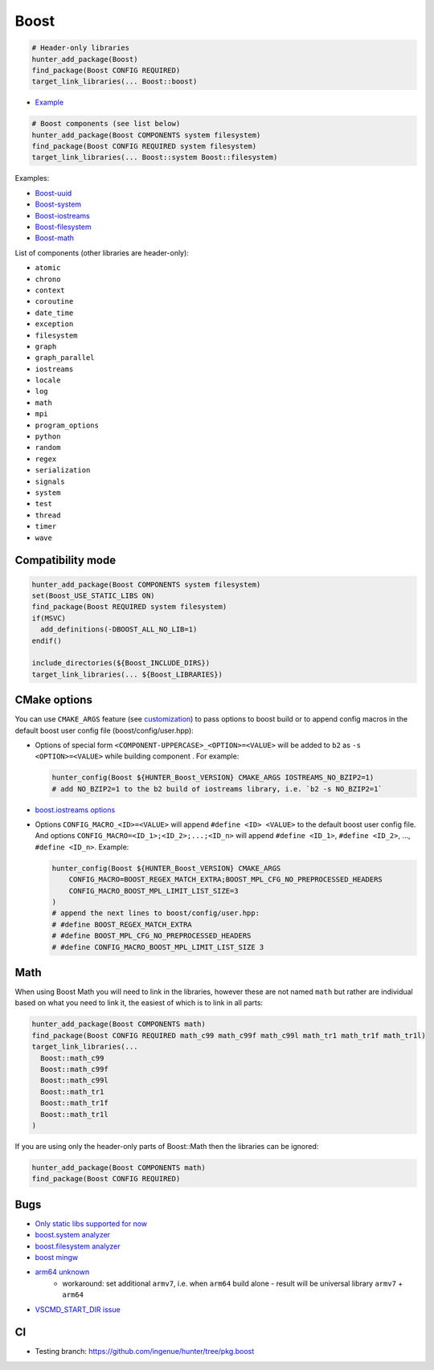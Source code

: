 .. index:: frameworks ; Boost

.. _pkg.Boost:

Boost
=====

.. code-block:: cmake

    # Header-only libraries
    hunter_add_package(Boost)
    find_package(Boost CONFIG REQUIRED)
    target_link_libraries(... Boost::boost)

-  `Example <https://github.com/ruslo/hunter/blob/master/examples/Boost/CMakeLists.txt>`__

.. code-block:: cmake

    # Boost components (see list below)
    hunter_add_package(Boost COMPONENTS system filesystem)
    find_package(Boost CONFIG REQUIRED system filesystem)
    target_link_libraries(... Boost::system Boost::filesystem)

Examples:

- `Boost-uuid <https://github.com/ruslo/hunter/blob/master/examples/Boost-uuid/CMakeLists.txt>`__
- `Boost-system <https://github.com/ruslo/hunter/blob/master/examples/Boost-system/CMakeLists.txt>`__
- `Boost-iostreams <https://github.com/ruslo/hunter/blob/master/examples/Boost-iostreams/CMakeLists.txt>`__
- `Boost-filesystem <https://github.com/ruslo/hunter/blob/master/examples/Boost-filesystem/CMakeLists.txt>`__
- `Boost-math <https://github.com/ruslo/hunter/blob/master/examples/Boost-math/CMakeLists.txt>`__

List of components (other libraries are header-only):

- ``atomic``
- ``chrono``
- ``context``
- ``coroutine``
- ``date_time``
- ``exception``
- ``filesystem``
- ``graph``
- ``graph_parallel``
- ``iostreams``
- ``locale``
- ``log``
- ``math``
- ``mpi``
- ``program_options``
- ``python``
- ``random``
- ``regex``
- ``serialization``
- ``signals``
- ``system``
- ``test``
- ``thread``
- ``timer``
- ``wave``

Compatibility mode
------------------

.. code-block:: cmake

    hunter_add_package(Boost COMPONENTS system filesystem)
    set(Boost_USE_STATIC_LIBS ON)
    find_package(Boost REQUIRED system filesystem)
    if(MSVC)
      add_definitions(-DBOOST_ALL_NO_LIB=1)
    endif()

    include_directories(${Boost_INCLUDE_DIRS})
    target_link_libraries(... ${Boost_LIBRARIES})

CMake options
-------------

You can use ``CMAKE_ARGS`` feature
(see
`customization <https://github.com/ruslo/hunter/wiki/example.custom.config.id#custom-cmake-options>`__)
to pass options to boost build or to append config macros in the default boost user
config file (boost/config/user.hpp):

- Options of special form ``<COMPONENT-UPPERCASE>_<OPTION>=<VALUE>`` will
  be added to ``b2`` as ``-s <OPTION>=<VALUE>`` while building component .
  For example:

  .. code-block:: cmake

    hunter_config(Boost ${HUNTER_Boost_VERSION} CMAKE_ARGS IOSTREAMS_NO_BZIP2=1)
    # add NO_BZIP2=1 to the b2 build of iostreams library, i.e. `b2 -s NO_BZIP2=1`

-  `boost.iostreams
   options <http://www.boost.org/doc/libs/1_57_0/libs/iostreams/doc/index.html?path=7>`__

- Options ``CONFIG_MACRO_<ID>=<VALUE>`` will append ``#define <ID> <VALUE>``
  to the default boost user config file. And options
  ``CONFIG_MACRO=<ID_1>;<ID_2>;...;<ID_n>`` will append ``#define <ID_1>``,
  ``#define <ID_2>``, ..., ``#define <ID_n>``.
  Example:

  .. code-block:: cmake

    hunter_config(Boost ${HUNTER_Boost_VERSION} CMAKE_ARGS
        CONFIG_MACRO=BOOST_REGEX_MATCH_EXTRA;BOOST_MPL_CFG_NO_PREPROCESSED_HEADERS
        CONFIG_MACRO_BOOST_MPL_LIMIT_LIST_SIZE=3
    )
    # append the next lines to boost/config/user.hpp:
    # #define BOOST_REGEX_MATCH_EXTRA
    # #define BOOST_MPL_CFG_NO_PREPROCESSED_HEADERS
    # #define CONFIG_MACRO_BOOST_MPL_LIMIT_LIST_SIZE 3

Math
----

When using Boost Math you will need to link in the libraries, however these are not named ``math`` but
rather are individual based on what you need to link it, the easiest of which is to link in all parts:

.. code-block:: cmake

    hunter_add_package(Boost COMPONENTS math)
    find_package(Boost CONFIG REQUIRED math_c99 math_c99f math_c99l math_tr1 math_tr1f math_tr1l)
    target_link_libraries(...
      Boost::math_c99
      Boost::math_c99f
      Boost::math_c99l
      Boost::math_tr1
      Boost::math_tr1f
      Boost::math_tr1l
    )

If you are using only the header-only parts of Boost::Math then the libraries can be ignored:

.. code-block:: cmake

    hunter_add_package(Boost COMPONENTS math)
    find_package(Boost CONFIG REQUIRED)

Bugs
----

-  `Only static libs supported for
   now <https://github.com/ruslo/hunter/issues/130>`__
-  `boost.system analyzer <https://github.com/ruslo/hunter/issues/26>`__
-  `boost.filesystem
   analyzer <https://github.com/ruslo/hunter/issues/25>`__
-  `boost mingw <https://github.com/ruslo/hunter/issues/27>`__
-  `arm64 unknown <https://svn.boost.org/trac/boost/ticket/10910>`__
    -  workaround: set additional ``armv7``, i.e. when ``arm64`` build alone - result will be universal library ``armv7`` + ``arm64``
- `VSCMD_START_DIR issue <https://github.com/ruslo/hunter/issues/745#issuecomment-316629752>`__

CI
--

-  Testing branch: https://github.com/ingenue/hunter/tree/pkg.boost
